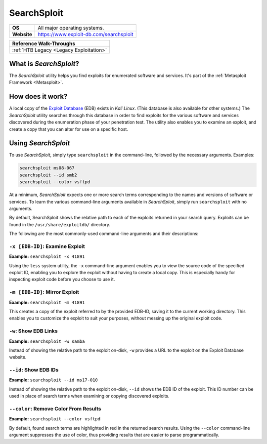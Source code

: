 .. _searchsploit:

SearchSploit
============

.. index:: !SearchSploit

+-----------+---------------------------------------+
|**OS**     |All major operating systems.           |
+-----------+---------------------------------------+
|**Website**|https://www.exploit-db.com/searchsploit|
+-----------+---------------------------------------+

+---------------------------------------+
|      **Reference  Walk-Throughs**     |
+=======================================+
|:ref:`HTB Legacy <Legacy Exploitation>`|
+---------------------------------------+


What is `SearchSploit`?
-----------------------
The `SearchSploit` utility helps you find exploits for enumerated software and services. It's part of the :ref:`Metasploit Framework <Metasploit>`.


How does it work?
-----------------
A local copy of the `Exploit Database <https://www.exploit-db.com/>`_ (EDB) exists in `Kali Linux`. (This database is also available for other systems.) The `SearchSploit` utility searches through this database in order to find exploits for the various software and services discovered during the enumeration phase of your penetration test. The utility also enables you to examine an exploit, and create a copy that you can alter for use on a specific host.


Using `SearchSploit`
--------------------
To use `SearchSploit`, simply type ``searchsploit`` in the command-line, followed by the necessary arguments. Examples:

.. code-block:: none

    searchsploit ms08-067
    searchsploit --id smb2
    searchsploit --color vsftpd

At a minimum, `SearchSploit` expects one or more search terms corresponding to the names and versions of software or services. To learn the various command-line arguments available in `SearchSploit`, simply run ``searchsploit`` with no arguments.

By default, SearchSploit shows the relative path to each of the exploits returned in your search query. Exploits can be found in the ``/usr/share/exploitdb/`` directory.

The following are the most commonly-used command-line arguments and their descriptions:


``-x [EDB-ID]``: Examine Exploit
~~~~~~~~~~~~~~~~~~~~~~~~~~~~~~~~
**Example:** ``searchsploit -x 41891``

Using the ``less`` system utility, the ``-x`` command-line argument enables you to view the source code of the specified exploit ID, enabling you to explore the exploit without having to create a local copy. This is especially handy for inspecting exploit code before you choose to use it.


``-m [EDB-ID]``: Mirror Exploit
~~~~~~~~~~~~~~~~~~~~~~~~~~~~~~~
**Example:** ``searchsploit -m 41891``

This creates a copy of the exploit referred to by the provided EDB-ID, saving it to the current working directory. This enables you to customize the exploit to suit your purposes, without messing up the original exploit code.


``-w``: Show EDB Links
~~~~~~~~~~~~~~~~~~~~~~
**Example:** ``searchsploit -w samba``

Instead of showing the relative path to the exploit on-disk, ``-w`` provides a URL to the exploit on the Exploit Database website.


``--id``: Show EDB IDs
~~~~~~~~~~~~~~~~~~~~~~
**Example:** ``searchsploit --id ms17-010``

Instead of showing the relative path to the exploit on-disk, ``--id`` shows the EDB ID of the exploit. This ID number can be used in place of search terms when examining or copying discovered exploits.


``--color``: Remove Color From Results
~~~~~~~~~~~~~~~~~~~~~~~~~~~~~~~~~~~~~~
**Example:** ``searchsploit --color vsftpd``

By default, found search terms are highlighted in red in the returned search results. Using the ``--color`` command-line argument suppresses the use of color, thus providing results that are easier to parse programmatically.
